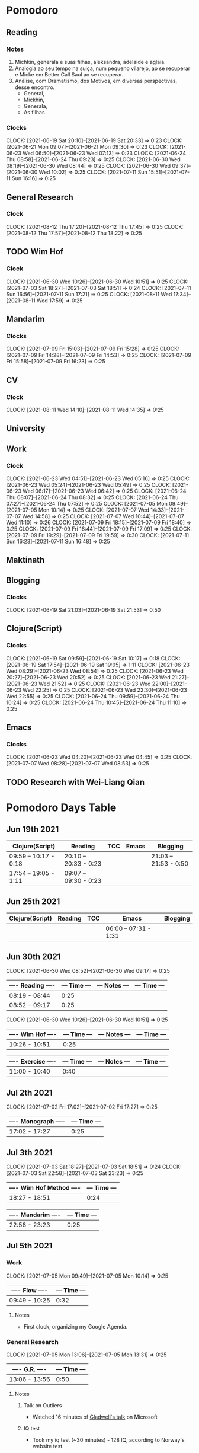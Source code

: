 #+STARTUP: indent
#+STARTUP: align

* Pomodoro
** Reading
:LOGBOOK:
- State "DONE"       from "NEXT"       [2021-06-30 Wed 10:05]
:END:
*** Notes
1. Michkin, generala e suas filhas, aleksandra, adelaide e aglaia.
2. Analogia ao seu tempo na suiça, num pequeno vilarejo, ao se recuperar e Micke em Better Call Saul ao se recuperar.
3. Análise, com Dramatismo, dos Motivos, em diversas perspectivas, desse encontro.
   - General,
   - Mickhin,
   - Generala,
   - As filhas 
*** Clocks
CLOCK: [2021-06-19 Sat 20:10]--[2021-06-19 Sat 20:33] =>  0:23
CLOCK: [2021-06-21 Mon 09:07]--[2021-06-21 Mon 09:30] =>  0:23
CLOCK: [2021-06-23 Wed 06:50]--[2021-06-23 Wed 07:13] =>  0:23
CLOCK: [2021-06-24 Thu 08:58]--[2021-06-24 Thu 09:23] =>  0:25
CLOCK: [2021-06-30 Wed 08:19]--[2021-06-30 Wed 08:44] =>  0:25
CLOCK: [2021-06-30 Wed 09:37]--[2021-06-30 Wed 10:02] =>  0:25
CLOCK: [2021-07-11 Sun 15:51]--[2021-07-11 Sun 16:16] =>  0:25

** General Research 
:LOGBOOK:
- State "DONE"       from "NEXT"       [2021-07-05 Mon 14:08]
:END:
*** Clock
CLOCK: [2021-08-12 Thu 17:20]--[2021-08-12 Thu 17:45] =>  0:25
CLOCK: [2021-08-12 Thu 17:57]--[2021-08-12 Thu 18:22] =>  0:25
** TODO Wim Hof 
:LOGBOOK:
- State "DONE"       from "NEXT"       [2021-08-11 Wed 18:10]
- State "DONE"       from "NEXT"       [2021-07-11 Sun 17:29]
- State "DONE"       from "NEXT"       [2021-07-07 Wed 09:27]
- State "DONE"       from "NEXT"       [2021-07-06 Tue 05:11]
- State "DONE"       from "NEXT"       [2021-07-05 Mon 13:06]
- State "DONE"       from "NEXT"       [2021-07-03 Sat 22:55]
- State "DONE"       from "NEXT"       [2021-06-30 Wed 12:31]
:END:
*** Clock
CLOCK: [2021-06-30 Wed 10:26]--[2021-06-30 Wed 10:51] =>  0:25
CLOCK: [2021-07-03 Sat 18:27]--[2021-07-03 Sat 18:51] => 0:24
CLOCK: [2021-07-11 Sun 16:56]--[2021-07-11 Sun 17:21] =>  0:25
CLOCK: [2021-08-11 Wed 17:34]--[2021-08-11 Wed 17:59] =>  0:25
** Mandarim
:LOGBOOK:
- State "DONE"       from "NEXT"       [2021-07-09 Fri 18:50]
:END:
*** Clocks
CLOCK: [2021-07-09 Fri 15:03]--[2021-07-09 Fri 15:28] =>  0:25
CLOCK: [2021-07-09 Fri 14:28]--[2021-07-09 Fri 14:53] =>  0:25
CLOCK: [2021-07-09 Fri 15:58]--[2021-07-09 Fri 16:23] =>  0:25
** CV
:LOGBOOK:
- State "DONE"       from "NEXT"       [2021-08-11 Wed 17:31]
:END:
*** Clock
CLOCK: [2021-08-11 Wed 14:10]--[2021-08-11 Wed 14:35] =>  0:25
** University
** Work
DEADLINE: <2021-07-09 Fri> SCHEDULED: <2021-07-07 22:00 Wed>
:LOGBOOK:
- State "DONE"       from "NEXT"       [2021-07-07 Wed 17:59]
:END:
*** Clock
CLOCK: [2021-06-23 Wed 04:51]--[2021-06-23 Wed 05:16] =>  0:25
CLOCK: [2021-06-23 Wed 05:24]--[2021-06-23 Wed 05:49] =>  0:25
CLOCK: [2021-06-23 Wed 06:17]--[2021-06-23 Wed 06:42] =>  0:25
CLOCK: [2021-06-24 Thu 08:07]--[2021-06-24 Thu 08:32] =>  0:25
CLOCK: [2021-06-24 Thu 07:27]--[2021-06-24 Thu 07:52] =>  0:25
CLOCK: [2021-07-05 Mon 09:49]--[2021-07-05 Mon 10:14] =>  0:25
CLOCK: [2021-07-07 Wed 14:33]--[2021-07-07 Wed 14:58] =>  0:25
CLOCK: [2021-07-07 Wed 10:44]--[2021-07-07 Wed 11:10] =>  0:26
CLOCK: [2021-07-09 Fri 18:15]--[2021-07-09 Fri 18:40] =>  0:25
CLOCK: [2021-07-09 Fri 16:44]--[2021-07-09 Fri 17:09] =>  0:25
CLOCK: [2021-07-09 Fri 19:29]--[2021-07-09 Fri 19:59] =>  0:30
CLOCK: [2021-07-11 Sun 16:23]--[2021-07-11 Sun 16:48] =>  0:25
** Maktinath
** Blogging
:LOGBOOK:
CLOCK: [2021-07-07 Wed 09:47]--[2021-07-07 Wed 10:12] =>  0:25
:END:
*** Clocks
   CLOCK: [2021-06-19 Sat 21:03]--[2021-06-19 Sat 21:53] =>  0:50
   
** Clojure(Script)
*** Clocks
CLOCK: [2021-06-19 Sat 09:59]--[2021-06-19 Sat 10:17] =>  0:18
CLOCK: [2021-06-19 Sat 17:54]--[2021-06-19 Sat 19:05] =>  1:11
CLOCK: [2021-06-23 Wed 08:29]--[2021-06-23 Wed 08:54] =>  0:25
CLOCK: [2021-06-23 Wed 20:27]--[2021-06-23 Wed 20:52] =>  0:25
CLOCK: [2021-06-23 Wed 21:27]--[2021-06-23 Wed 21:52] =>  0:25
CLOCK: [2021-06-23 Wed 22:00]--[2021-06-23 Wed 22:25] =>  0:25
CLOCK: [2021-06-23 Wed 22:30]--[2021-06-23 Wed 22:55] =>  0:25
CLOCK: [2021-06-24 Thu 09:59]--[2021-06-24 Thu 10:24] =>  0:25
CLOCK: [2021-06-24 Thu 10:45]--[2021-06-24 Thu 11:10] =>  0:25
** Emacs
:LOGBOOK:
- State "DONE"       from "NEXT"       [2021-07-07 Wed 13:32]
- State "DONE"       from "NEXT"       [2021-06-23 Wed 04:50]
:END:
*** Clocks
CLOCK: [2021-06-23 Wed 04:20]--[2021-06-23 Wed 04:45] =>  0:25
CLOCK: [2021-07-07 Wed 08:28]--[2021-07-07 Wed 08:53] =>  0:25
** TODO Research with Wei-Liang Qian
:LOGBOOK:
CLOCK: [2021-09-01 Wed 13:43]--[2021-09-01 Wed 14:08] =>  0:25
CLOCK: [2021-08-20 Fri 16:30]--[2021-08-20 Fri 16:55] =>  0:25
CLOCK: [2021-08-20 Fri 14:00]--[2021-08-20 Fri 14:25] =>  0:25
:END:

* Pomodoro Days Table
** Jun 19th 2021
  | Clojure(Script)       | Reading               | TCC | Emacs | Blogging              |
  |-----------------------+-----------------------+-----+-------+-----------------------|
  | 09:59 -- 10:17 - 0:18 | 20:10 -- 20:33 - 0:23 |     |       | 21:03 -- 21:53 - 0:50 |
  | 17:54 -- 19:05 - 1:11 | 09:07 -- 09:30 - 0:23 |     |       |                       |
  
** Jun 25th 2021
  | Clojure(Script) | Reading | TCC | Emacs                 | Blogging |
  |-----------------+---------+-----+-----------------------+----------|
  |                 |         |     | 06:00 -- 07:31 - 1:31 |          |

** Jun 30th 2021 

CLOCK: [2021-06-30 Wed 08:52]--[2021-06-30 Wed 09:17] =>  0:25
| ---- Reading ---- | --- Time --- | --- Notes --- | --- Time --- |
|-------------------+--------------+---------------+--------------|
| 08:19 - 08:44     |         0:25 |               |              |
| 08:52 - 09:17     |         0:25 |               |              |

CLOCK: [2021-06-30 Wed 10:26]--[2021-06-30 Wed 10:51] =>  0:25

| ---- Wim Hof ---- | --- Time --- | --- Notes --- | --- Time --- |
|-------------------+--------------+---------------+--------------|
| 10:26 - 10:51     |         0:25 |               |              |

| ---- Exercise ---- | --- Time --- | --- Notes --- | --- Time --- |
|--------------------+--------------+---------------+--------------|
| 11:00 - 10:40      |         0:40 |               |              |

** Jul 2th 2021

CLOCK: [2021-07-02 Fri 17:02]--[2021-07-02 Fri 17:27] =>  0:25
| ---- Monograph ---- | --- Time --- |
|---------------------+--------------|
| 17:02 - 17:27       |         0:25 |

** Jul 3th 2021
CLOCK: [2021-07-03 Sat 18:27]--[2021-07-03 Sat 18:51] => 0:24
CLOCK: [2021-07-03 Sat 22:58]--[2021-07-03 Sat 23:23] =>  0:25

| ---- Wim Hof Method ---- | --- Time --- |
|--------------------------+--------------|
| 18:27 - 18:51            |         0:24 |

| ---- Mandarim ---- | --- Time --- |
|--------------------+--------------|
| 22:58 - 23:23      |         0:25 |

** Jul 5th 2021 

*** Work
CLOCK: [2021-07-05 Mon 09:49]--[2021-07-05 Mon 10:14] =>  0:25
| ---- Flow ---- | --- Time --- |
|----------------+--------------|
| 09:49 - 10:25  |         0:32 |

**** Notes
- First clock, organizing my Google Agenda.

*** General Research
CLOCK: [2021-07-05 Mon 13:06]--[2021-07-05 Mon 13:31] =>  0:25
| ---- G.R. ---- | --- Time --- |
|----------------+--------------|
| 13:06 - 13:56  |         0:50 |

**** Notes
***** Talk on Outliers
- Watched 16 minutes of [[https://www.youtube.com/watch?v=EcMKLwVlpJk][Gladwell's talk]] on Microsoft
***** IQ test
- Took my iq test (~30 minutes) - 128 IQ, according to Norway's website test. 
#+attr_html: :width 400
 [[file:~/org-roam/QI.png][file:~/org-roam/QI.png]] 

I annually take these tests. Generally, they are around 125 IQ. So, it's very consistent every time.

** Jul 6h 2021
***  TCC
CLOCK: [2021-07-06 Tue  05:00]--[2021-07-06 Tue 06:30] =>  1:30
CLOCK: [2021-07-06 Tue 08:36]--[2021-07-06 Tue 09:01] =>  0:25
CLOCK: [2021-07-06 Tue 09:28]--[2021-07-06 Tue 09:53] =>  0:25
| ---- TCC---    | --- Time --- |
|----------------+--------------|
| 05:00 - 06:30  |         1:30 |
| 08:36 - 09:01  |         0:25 |
| 09:28 - 09:53  |         0:25 |
| ~20:40 - 23:00 |        ~2:20 |

*** Wim hof
CLOCK: [2021-07-05 Mon 11:31]--[2021-07-05 Mon 11:56] =>  0:25
CLOCK: [2021-07-05 Mon 10:52]--[2021-07-05 Mon 11:17] =>  0:25

| ---- TCC---   | --- Time --- |
|---------------+--------------|
| 10:52 - 11:17 |         0:25 |
| 11:31 - 11:56 |         0:25 |


*** Reading
CLOCK: [2021-06-30 Wed 08:19]--[2021-06-30 Wed 08:44] =>  0:25
CLOCK: [2021-06-30 Wed 09:37]--[2021-06-30 Wed 10:02] =>  0:25
| ---- Reading --- | --- Time --- |
|------------------+--------------|
| 08:19 - 08:44    |         0:25 |
| 09:37 - 10:02    |         0:25 |

** Jul 7th 2021
*** Emacs
CLOCK: [2021-07-07 Wed 08:28]--[2021-07-07 Wed 08:53] =>  0:25
| ---- EMACS --- | --- Time --- |
|----------------+--------------|
| 08:28 - 08:53  |         0:25 |

*** Wim Hof
CLOCK: [2021-07-07 Wed 09:06]--[2021-07-07 Wed 09:27] =>  0:21
| ---- WHM ---  | --- Time --- |
|---------------+--------------|
| 09:06 - 09:27 |         0:21 |

*** Work
CLOCK: [2021-07-07 Wed 10:44]--[2021-07-07 Wed 11:10] =>  0:26
CLOCK: [2021-07-07 Wed 14:33]--[2021-07-07 Wed 14:58] =>  0:25
| ---- Work --- | --- Time --- |
|---------------+--------------|
| 10:44 - 11:10 |         0:26 |
| 14:33 - 14:58 |         0:25 |
| 15:07 - 15:22 |         0:25 |
| 15:27 - 15:42 |         0:25 |
| 16:06 - 16:31 |         0:25 |

*** Faculdade
*** Notes
** Jul 9th 2021
*** Mandarim
CLOCK: [2021-07-09 Fri 15:03]--[2021-07-09 Fri 15:28] =>  0:25
CLOCK: [2021-07-09 Fri 14:28]--[2021-07-09 Fri 14:53] =>  0:25
CLOCK: [2021-07-09 Fri 15:58]--[2021-07-09 Fri 16:23] =>  0:25
| ---- Mandarim --- | --- Time --- |
|-------------------+--------------|
| 14:28 - 14:53     |         0:25 |
| 15:03 - 15:28     |         0:25 |
| 15:48 - 16:23     |         0:35 |
| 16:29 - 16:42     |         0:13 |

*** Work
CLOCK: [2021-07-09 Fri 18:15]--[2021-07-09 Fri 18:40] =>  0:25
CLOCK: [2021-07-09 Fri 16:44]--[2021-07-09 Fri 17:09] =>  0:25
CLOCK: [2021-07-09 Fri 18:51]--[2021-07-09 Fri 19:16] =>  0:25
CLOCK: [2021-07-09 Fri 19:29]--[2021-07-09 Fri 19:60] =>  0:31

| ---- Work --- | --- Time --- |
|---------------+--------------|
| 16:44 - 17:09 |         0:25 |
| 18:15 - 18:40 |         0:25 |
| 18:51 - 19:16 |         0:25 |
| 19:29 - 19:60 |         0:31 |
| 10:30 - 11:21 |         1:21 |

*** Other
| ---- Taking Dog Out --- | --- Time --- |
|-------------------------+--------------|
| 17:09 - 17:43           |         0:42 |

| ---- Coffee time --- | --- Time --- |
|----------------------+--------------|
| 17:43 - 17:55        |         0:12 |

| ---- Personal Breaks --- | --- Time --- |
|--------------------------+--------------|
| 17:55 - 18:15            |         0:20 |

** Jul 10th 2021
*** Reading
CLOCK: [2021-07-11 Sun 15:51]--[2021-07-11 Sun 16:16] =>  0:25

| ---- Reading --- | --- Time --- |
|------------------+--------------|
| 15:51 - 16:16    |         0:25 |

*** Work
CLOCK: [2021-07-11 Sun 16:23]--[2021-07-11 Sun 16:48] =>  0:25

| ---- Work --- | --- Time --- |
|---------------+--------------|
| 16:23 - 16:48 |         0:25 |

*** Wim Hof
CLOCK: [2021-07-11 Sun 16:56]--[2021-07-11 Sun 17:21] =>  0:25

| ---- Wim Hof --- | --- Time --- |
|------------------+--------------|
| 16:56 - 17:21    |         0:25 |

** Aug 11th 2021
*** CV
|------------------------------------------------+------|
| CV update                                      | Time |
|------------------------------------------------+------|
| [2021-08-11 Wed 14:10]--[2021-08-11 Wed 14:55] | 0:45 |
|------------------------------------------------+------|

*** Wim Hof
|------------------------------------------------+------|
| Wim Hof Method                                 | Time |
|------------------------------------------------+------|
| [2021-08-11 Wed 17:34]--[2021-08-11 Wed 17:59] | 0:25 |
|------------------------------------------------+------|

CLOCK:  =>  

** Aug 12th 2021
CLOCK: [2021-08-12 Thu 17:20]--[2021-08-12 Thu 17:45] =>  0:25
CLOCK: [2021-08-12 Thu 17:57]--[2021-08-12 Thu 18:22] =>  0:25

*** Wei-Liang Reseach
[[file:~/PP/wlq/article-notes.org::*Navier-Stokes one-dimensional][- Navier-Stokes one-dimensional]]
|------------------------------------------------+------|
| General Reseach                                | Time |
|------------------------------------------------+------|
| [2021-08-12 Thu 17:20]--[2021-08-12 Thu 17:45] | 0:25 |
| [2021-08-12 Thu 17:57]--[2021-08-12 Thu 18:22] | 0:25 |
|------------------------------------------------+------|

*** Statistics

** 2021 Sep 01

|------------------------------------------------+------|
| General Reseach                                | Time |
|------------------------------------------------+------|
| [2021-08-12 Thu 17:20]--[2021-08-12 Thu 17:45] | 0:25 |
| [2021-08-12 Thu 17:57]--[2021-08-12 Thu 18:22] | 0:25 |
|------------------------------------------------+------|
